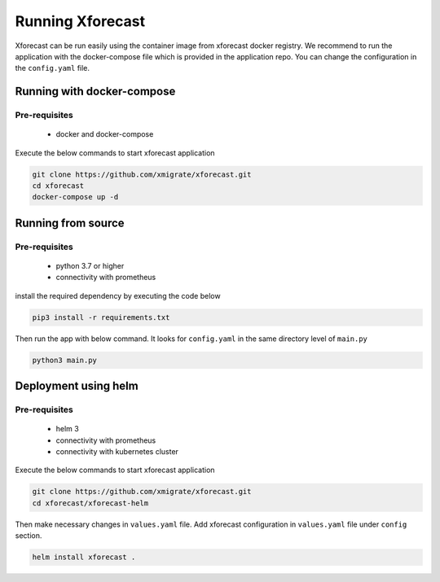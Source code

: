 Running Xforecast
=================

Xforecast can be run easily using the container image from xforecast docker registry. We recommend to
run the application with the docker-compose file which is provided in the application repo.
You can change the configuration in the ``config.yaml`` file.

Running with docker-compose
---------------------------
Pre-requisites
~~~~~~~~~~~~~~
    * docker and docker-compose

Execute the below commands to start xforecast application

.. code-block:: bash

    git clone https://github.com/xmigrate/xforecast.git
    cd xforecast
    docker-compose up -d

Running from source
-------------------
Pre-requisites
~~~~~~~~~~~~~~
    * python 3.7 or higher
    * connectivity with prometheus

install the required dependency by executing the code below

.. code-block:: bash

    pip3 install -r requirements.txt

Then run the app with below command. It looks for ``config.yaml`` in the same directory level of ``main.py``

.. code-block:: bash

    python3 main.py

Deployment using helm
-------------------
Pre-requisites
~~~~~~~~~~~~~~
    * helm 3
    * connectivity with prometheus
    * connectivity with kubernetes cluster
    
Execute the below commands to start xforecast application

.. code-block:: bash

    git clone https://github.com/xmigrate/xforecast.git
    cd xforecast/xforecast-helm

Then make necessary changes in ``values.yaml`` file. Add xforecast configuration in  ``values.yaml`` file under ``config`` section.

.. code-block:: bash

    helm install xforecast .